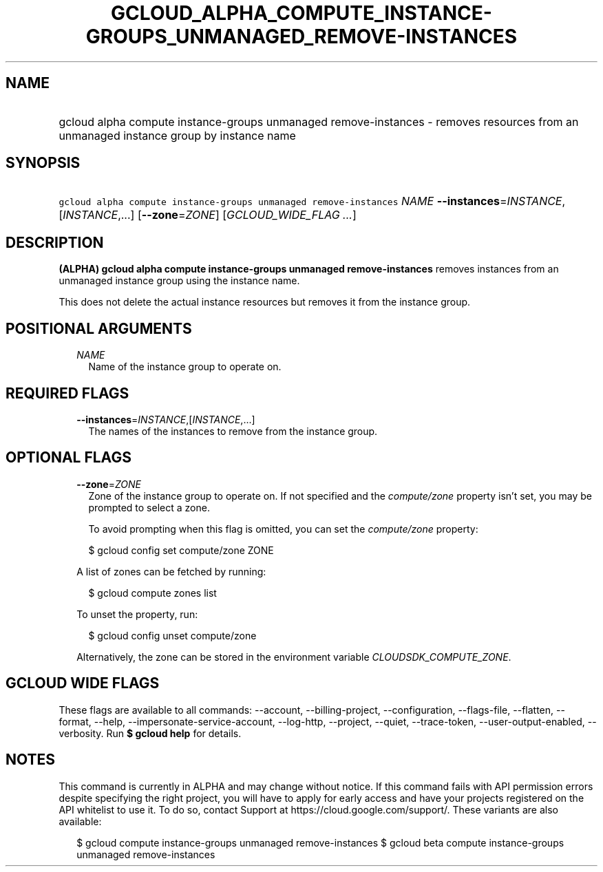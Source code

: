 
.TH "GCLOUD_ALPHA_COMPUTE_INSTANCE\-GROUPS_UNMANAGED_REMOVE\-INSTANCES" 1



.SH "NAME"
.HP
gcloud alpha compute instance\-groups unmanaged remove\-instances \- removes resources from an unmanaged instance group by instance name



.SH "SYNOPSIS"
.HP
\f5gcloud alpha compute instance\-groups unmanaged remove\-instances\fR \fINAME\fR \fB\-\-instances\fR=\fIINSTANCE\fR,[\fIINSTANCE\fR,...] [\fB\-\-zone\fR=\fIZONE\fR] [\fIGCLOUD_WIDE_FLAG\ ...\fR]



.SH "DESCRIPTION"

\fB(ALPHA)\fR \fBgcloud alpha compute instance\-groups unmanaged
remove\-instances\fR removes instances from an unmanaged instance group using
the instance name.

This does not delete the actual instance resources but removes it from the
instance group.



.SH "POSITIONAL ARGUMENTS"

.RS 2m
.TP 2m
\fINAME\fR
Name of the instance group to operate on.


.RE
.sp

.SH "REQUIRED FLAGS"

.RS 2m
.TP 2m
\fB\-\-instances\fR=\fIINSTANCE\fR,[\fIINSTANCE\fR,...]
The names of the instances to remove from the instance group.


.RE
.sp

.SH "OPTIONAL FLAGS"

.RS 2m
.TP 2m
\fB\-\-zone\fR=\fIZONE\fR
Zone of the instance group to operate on. If not specified and the
\f5\fIcompute/zone\fR\fR property isn't set, you may be prompted to select a
zone.

To avoid prompting when this flag is omitted, you can set the
\f5\fIcompute/zone\fR\fR property:

.RS 2m
$ gcloud config set compute/zone ZONE
.RE

A list of zones can be fetched by running:

.RS 2m
$ gcloud compute zones list
.RE

To unset the property, run:

.RS 2m
$ gcloud config unset compute/zone
.RE

Alternatively, the zone can be stored in the environment variable
\f5\fICLOUDSDK_COMPUTE_ZONE\fR\fR.


.RE
.sp

.SH "GCLOUD WIDE FLAGS"

These flags are available to all commands: \-\-account, \-\-billing\-project,
\-\-configuration, \-\-flags\-file, \-\-flatten, \-\-format, \-\-help,
\-\-impersonate\-service\-account, \-\-log\-http, \-\-project, \-\-quiet,
\-\-trace\-token, \-\-user\-output\-enabled, \-\-verbosity. Run \fB$ gcloud
help\fR for details.



.SH "NOTES"

This command is currently in ALPHA and may change without notice. If this
command fails with API permission errors despite specifying the right project,
you will have to apply for early access and have your projects registered on the
API whitelist to use it. To do so, contact Support at
https://cloud.google.com/support/. These variants are also available:

.RS 2m
$ gcloud compute instance\-groups unmanaged remove\-instances
$ gcloud beta compute instance\-groups unmanaged remove\-instances
.RE

